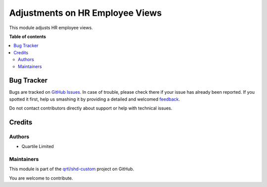 ================================
Adjustments on HR Employee Views
================================

.. !!!!!!!!!!!!!!!!!!!!!!!!!!!!!!!!!!!!!!!!!!!!!!!!!!!!
   !! This file is generated by oca-gen-addon-readme !!
   !! changes will be overwritten.                   !!
   !!!!!!!!!!!!!!!!!!!!!!!!!!!!!!!!!!!!!!!!!!!!!!!!!!!!

.. |badge1| image:: https://img.shields.io/badge/maturity-Beta-yellow.png
    :target: https://odoo-community.org/page/development-status
    :alt: Beta
.. |badge2| image:: https://img.shields.io/badge/licence-LGPL--3-blue.png
    :target: http://www.gnu.org/licenses/lgpl-3.0-standalone.html
    :alt: License: LGPL-3
.. |badge3| image:: https://img.shields.io/badge/github-qrtl%2Fshd--custom-lightgray.png?logo=github
    :target: https://github.com/qrtl/shd-custom/tree/14.0/hr_employee_view_adj
    :alt: qrtl/shd-custom

|badge1| |badge2| |badge3| 

This module adjusts HR employee views.

**Table of contents**

.. contents::
   :local:

Bug Tracker
===========

Bugs are tracked on `GitHub Issues <https://github.com/qrtl/shd-custom/issues>`_.
In case of trouble, please check there if your issue has already been reported.
If you spotted it first, help us smashing it by providing a detailed and welcomed
`feedback <https://github.com/qrtl/shd-custom/issues/new?body=module:%20hr_employee_view_adj%0Aversion:%2014.0%0A%0A**Steps%20to%20reproduce**%0A-%20...%0A%0A**Current%20behavior**%0A%0A**Expected%20behavior**>`_.

Do not contact contributors directly about support or help with technical issues.

Credits
=======

Authors
~~~~~~~

* Quartile Limited

Maintainers
~~~~~~~~~~~

This module is part of the `qrtl/shd-custom <https://github.com/qrtl/shd-custom/tree/14.0/hr_employee_view_adj>`_ project on GitHub.

You are welcome to contribute.
